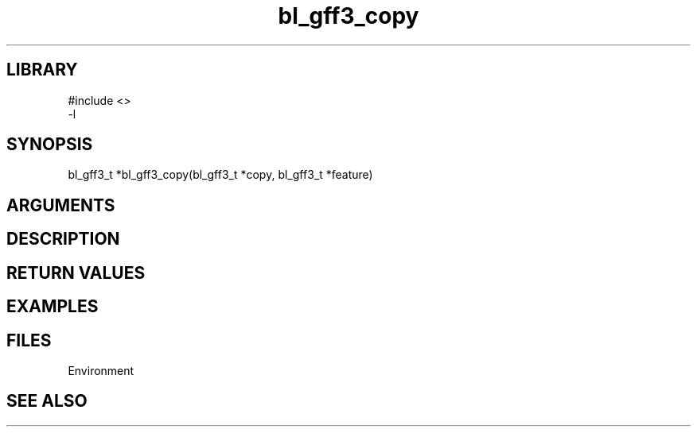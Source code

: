 \" Generated by c2man from bl_gff3_copy.c
.TH bl_gff3_copy 3

.SH LIBRARY
\" Indicate #includes, library name, -L and -l flags
.nf
.na
#include <>
-l
.ad
.fi

\" Convention:
\" Underline anything that is typed verbatim - commands, etc.
.SH SYNOPSIS
.PP
.nf
.na
bl_gff3_t    *bl_gff3_copy(bl_gff3_t *copy, bl_gff3_t *feature)
.ad
.fi

.SH ARGUMENTS
.nf
.na

.ad
.fi

.SH DESCRIPTION


.SH RETURN VALUES


.SH EXAMPLES
.nf
.na

.ad
.fi

.SH FILES


Environment

.SH SEE ALSO


